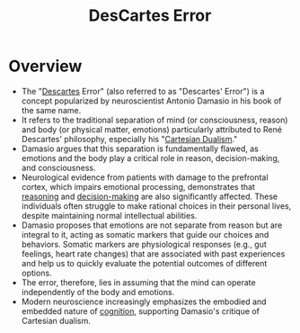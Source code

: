 :PROPERTIES:
:ID:       71e413e4-3d1d-4413-aa92-21b6f9986c6f
:END:
#+title: DesCartes Error
#+filetags: :neuroscience:

* Overview

  *  The "[[id:20240421T185222.955087][Descartes]] Error" (also referred to as "Descartes' Error") is a concept popularized by neuroscientist Antonio Damasio in his book of the same name.
  *  It refers to the traditional separation of mind (or consciousness, reason) and body (or physical matter, emotions) particularly attributed to René Descartes' philosophy, especially his "[[id:55558539-fc63-40d7-abe2-09bf7ad22d95][Cartesian Dualism]]."
  *  Damasio argues that this separation is fundamentally flawed, as emotions and the body play a critical role in reason, decision-making, and consciousness.
  *  Neurological evidence from patients with damage to the prefrontal cortex, which impairs emotional processing, demonstrates that [[id:76c36ff7-9f4c-4f42-a4e0-8fc1c2dc5973][reasoning]] and [[id:2c82dde2-487f-446b-8a83-79a21487c1ba][decision-making]] are also significantly affected. These individuals often struggle to make rational choices in their personal lives, despite maintaining normal intellectual abilities.
  *  Damasio proposes that emotions are not separate from reason but are integral to it, acting as somatic markers that guide our choices and behaviors. Somatic markers are physiological responses (e.g., gut feelings, heart rate changes) that are associated with past experiences and help us to quickly evaluate the potential outcomes of different options.
  *  The error, therefore, lies in assuming that the mind can operate independently of the body and emotions.
  *  Modern neuroscience increasingly emphasizes the embodied and embedded nature of [[id:425d2419-7268-4dfe-9798-e406a5399319][cognition]], supporting Damasio's critique of Cartesian dualism.
